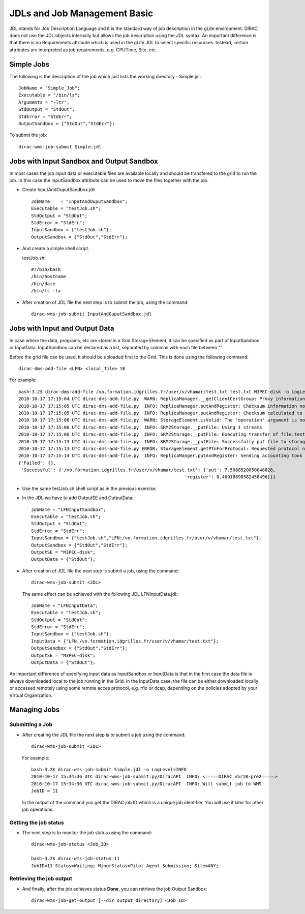 ================================
JDLs and Job Management Basic
================================
 
JDL stands for Job Description Language and it is the standard way of job description in the gLite environment.
DIRAC does not use the JDL objects internally but allows the job description using the JDL syntax. An important
difference is that there is no Requirements attribute which is used in the gLite JDL to select specific resources.
Instead, certain attributes are interpreted as job requirements, e.g. CPUTime, Site, etc.

Simple Jobs
---------------

The following is the description of the job which just lists the working directory - Simple.jdl::

        JobName = "Simple_Job";
        Executable = "/bin/ls";
        Arguments = "-ltr";
        StdOutput = "StdOut";
        StdError = "StdErr";
        OutputSandbox = {"StdOut","StdErr"};

To submit the job::

    dirac-wms-job-submit Simple.jdl

Jobs with Input Sandbox and Output Sandbox
----------------------------------------------

In most cases the job input data or executable files are available locally and should be transfered to the grid to run the job. 
In this case the InputSandbox attribute can be used to move the files together with the job.

- Create InputAndOuputSandbox.jdl::

        JobName    = "InputAndOuputSandbox";
        Executable = "testJob.sh";
        StdOutput = "StdOut";
        StdError = "StdErr";
        InputSandbox = {"testJob.sh"};
        OutputSandbox = {"StdOut","StdErr"};

- And create a simple shell script.

  testJob.sh::

        #!/bin/bash
        /bin/hostname
        /bin/date
        /bin/ls -la
  
- After creation of JDL file the next step is to submit the job, using the command::

        dirac-wms-job-submit InputAndOuputSandbox.jdl


Jobs with Input and Output Data
-----------------------------------

In case where the data, programs, etc are stored in a Grid Storage Element, it can be specified as part of InputSandbox or InputData. 
InputSandbox can be declared as a list, separated by commas with each file between "".

Before the grid file can be used, it should be uploaded first to the Grid. This is done using the following command::

    dirac-dms-add-file <LFN> <local_file> SE 

For example::

        bash-3.2$ dirac-dms-add-file /vo.formation.idgrilles.fr/user/v/vhamar/test.txt test.txt M3PEC-disk -o LogLevel=INFO
        2010-10-17 17:15:04 UTC dirac-dms-add-file.py  WARN: ReplicaManager.__getClientCertGroup: Proxy information does not contain the VOMs information.
        2010-10-17 17:15:05 UTC dirac-dms-add-file.py  INFO: ReplicaManager.putAndRegister: Checksum information not provided. Calculating adler32.
        2010-10-17 17:15:05 UTC dirac-dms-add-file.py  INFO: ReplicaManager.putAndRegister: Checksum calculated to be cc500ba0.
        2010-10-17 17:15:06 UTC dirac-dms-add-file.py  WARN: StorageElement.isValid: The 'operation' argument is not supplied. It should be supplied in the future.
        2010-10-17 17:15:06 UTC dirac-dms-add-file.py  INFO: SRM2Storage.__putFile: Using 1 streams
        2010-10-17 17:15:06 UTC dirac-dms-add-file.py  INFO: SRM2Storage.__putFile: Executing transfer of file:test.txt to srm://se0.m3pec.u-bordeaux1.fr:8446/srm/managerv2?SFN=/dpm/m3pec.u-bordeaux1.fr/home/vo.formation.idgrilles.fr/user/v/vhamar/test.txt
        2010-10-17 17:15:13 UTC dirac-dms-add-file.py  INFO: SRM2Storage.__putFile: Successfully put file to storage.
        2010-10-17 17:15:13 UTC dirac-dms-add-file.py ERROR: StorageElement.getPfnForProtocol: Requested protocol not available for SE. DIP for M3PEC-disk
        2010-10-17 17:15:14 UTC dirac-dms-add-file.py  INFO: ReplicaManger.putAndRegister: Sending accounting took 0.5 seconds
        {'Failed': {},
         'Successful': {'/vo.formation.idgrilles.fr/user/v/vhamar/test.txt': {'put': 7.5088520050048828,
                                                                      'register': 0.40918898582458496}}}

- Use the same testJob.sh shell script as in the previous exercise.

- In the JDL we have to add OutputSE and OutputData::

        JobName = "LFNInputSandbox";
        Executable = "testJob.sh";
        StdOutput = "StdOut";
        StdError = "StdErr";
        InputSandbox = {"testJob.sh","LFN:/vo.formation.idgrilles.fr/user/v/vhamar/test.txt"};
        OutputSandbox = {"StdOut","StdErr"};
        OutputSE = "M3PEC-disk";
        OutputData = {"StdOut"};

- After creation of JDL file the next step is submit a job, using the command::

        dirac-wms-job-submit <JDL>

  The same effect can be achieved with the following JDL LFNInputData.jdl::

        JobName = "LFNInputData";
        Executable = "testJob.sh";
        StdOutput = "StdOut";
        StdError = "StdErr";
        InputSandbox = {"testJob.sh"};
        InputData = {"LFN:/vo.formation.idgrilles.fr/user/v/vhamar/test.txt"};
        OutputSandbox = {"StdOut","StdErr"};
        OutputSE = "M3PEC-disk";
        OutputData = {"StdOut"};

An important difference of specifying input data as InputSandbox or InputData is that in the first case the
data file is always downloaded local to the job running in the Grid. In the InputData case, the file can be
either downloaded locally or accessed remotely using some remote acces protocol, e.g. rfio or dcap, depending
on the policies adopted by your Virtual Organization.  


Managing Jobs
-----------------

Submitting a Job
@@@@@@@@@@@@@@@@@@@@@@

- After creating the JDL file the next step is to submit a job using the command::

        dirac-wms-job-submit <JDL>

  For example::

        bash-3.2$ dirac-wms-job-submit Simple.jdl -o LogLevel=INFO
        2010-10-17 15:34:36 UTC dirac-wms-job-submit.py/DiracAPI  INFO: <=====DIRAC v5r10-pre2=====>
        2010-10-17 15:34:36 UTC dirac-wms-job-submit.py/DiracAPI  INFO: Will submit job to WMS
        JobID = 11

  In the output of the command you get the DIRAC job ID which is a unique job identifier. You will use it later
  for other job operations. 


Getting the job status
@@@@@@@@@@@@@@@@@@@@@@@@@@@@

- The next step is to monitor the job status using the command::

        dirac-wms-job-status <Job_ID>

        bash-3.2$ dirac-wms-job-status 11
        JobID=11 Status=Waiting; MinorStatus=Pilot Agent Submission; Site=ANY;

Retrieving the job output
@@@@@@@@@@@@@@@@@@@@@@@@@@@@@@@

- And finally, after the job achieves status **Done**, you can retrieve the job Output Sandbox::

        dirac-wms-job-get-output [--dir output_directory] <Job_ID>
